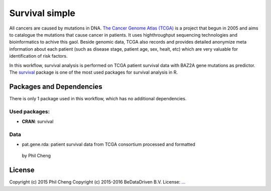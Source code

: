 ################################
Survival simple
################################

All cancers are caused by mutations in DNA. `The Cancer Genome Atlas (TCGA) <http://cancergenome.nih.gov/>`_
is a project that begun in 2005 and aims to catalogue the mutations that cause
cancer in patients. It uses highthroughput sequencing technologies and
bioinformatics to achive this gaol. Beside genomic data, TCGA also records and
provides detailed anonymize meta information about each patient (such as disease
stage, patient age, sex, healt, etc) which are very valuable for identification
of risk factors.

In this workflow, survival analysis is performed on TCGA patient
survival data with BAZ2A gene mutations as predictor. The `survival <https://cran.r-project.org/web/packages/survival/index.html>`_
package is one of the most used packages for survival analysis in R.


******************************
Packages and Dependencies
******************************
There is only 1 package used in this workflow, which has
no additional dependencies.

+++++++++++++++
Used packages:
+++++++++++++++

- **CRAN**: survival

+++++++++++++++++++++++
Data
+++++++++++++++++++++++
- pat.gene.rda: patient survival data from TCGA consortium processed and formatted
 by Phil Cheng

********************
License
********************
Copyright (c) 2015 Phil Cheng
Copyright (c) 2015-2016 BeDataDriven B.V.
License: `... <...>`_
